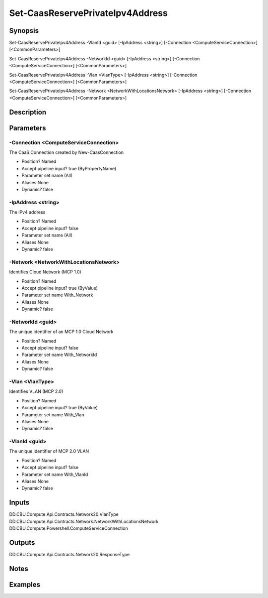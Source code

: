 ﻿
Set-CaasReservePrivateIpv4Address
===================

Synopsis
--------

.. code-block:: powershell
    
    
Set-CaasReservePrivateIpv4Address -VlanId <guid> [-IpAddress <string>] [-Connection <ComputeServiceConnection>] [<CommonParameters>]

Set-CaasReservePrivateIpv4Address -NetworkId <guid> [-IpAddress <string>] [-Connection <ComputeServiceConnection>] [<CommonParameters>]

Set-CaasReservePrivateIpv4Address -Vlan <VlanType> [-IpAddress <string>] [-Connection <ComputeServiceConnection>] [<CommonParameters>]

Set-CaasReservePrivateIpv4Address -Network <NetworkWithLocationsNetwork> [-IpAddress <string>] [-Connection <ComputeServiceConnection>] [<CommonParameters>]





Description
-----------



Parameters
----------




-Connection <ComputeServiceConnection>
~~~~~~~~~

The CaaS Connection created by New-CaasConnection

* Position?                    Named
* Accept pipeline input?       true (ByPropertyName)
* Parameter set name           (All)
* Aliases                      None
* Dynamic?                     false





-IpAddress <string>
~~~~~~~~~

The IPv4 address

* Position?                    Named
* Accept pipeline input?       false
* Parameter set name           (All)
* Aliases                      None
* Dynamic?                     false





-Network <NetworkWithLocationsNetwork>
~~~~~~~~~

Identifies Cloud Network (MCP 1.0)

* Position?                    Named
* Accept pipeline input?       true (ByValue)
* Parameter set name           With_Network
* Aliases                      None
* Dynamic?                     false





-NetworkId <guid>
~~~~~~~~~

The unique identifier of an MCP 1.0 Cloud Network

* Position?                    Named
* Accept pipeline input?       false
* Parameter set name           With_NetworkId
* Aliases                      None
* Dynamic?                     false





-Vlan <VlanType>
~~~~~~~~~

Identifies VLAN (MCP 2.0)

* Position?                    Named
* Accept pipeline input?       true (ByValue)
* Parameter set name           With_Vlan
* Aliases                      None
* Dynamic?                     false





-VlanId <guid>
~~~~~~~~~

The unique identifier of MCP 2.0 VLAN

* Position?                    Named
* Accept pipeline input?       false
* Parameter set name           With_VlanId
* Aliases                      None
* Dynamic?                     false





Inputs
------

DD.CBU.Compute.Api.Contracts.Network20.VlanType
DD.CBU.Compute.Api.Contracts.Network.NetworkWithLocationsNetwork
DD.CBU.Compute.Powershell.ComputeServiceConnection


Outputs
-------

DD.CBU.Compute.Api.Contracts.Network20.ResponseType


Notes
-----



Examples
---------


